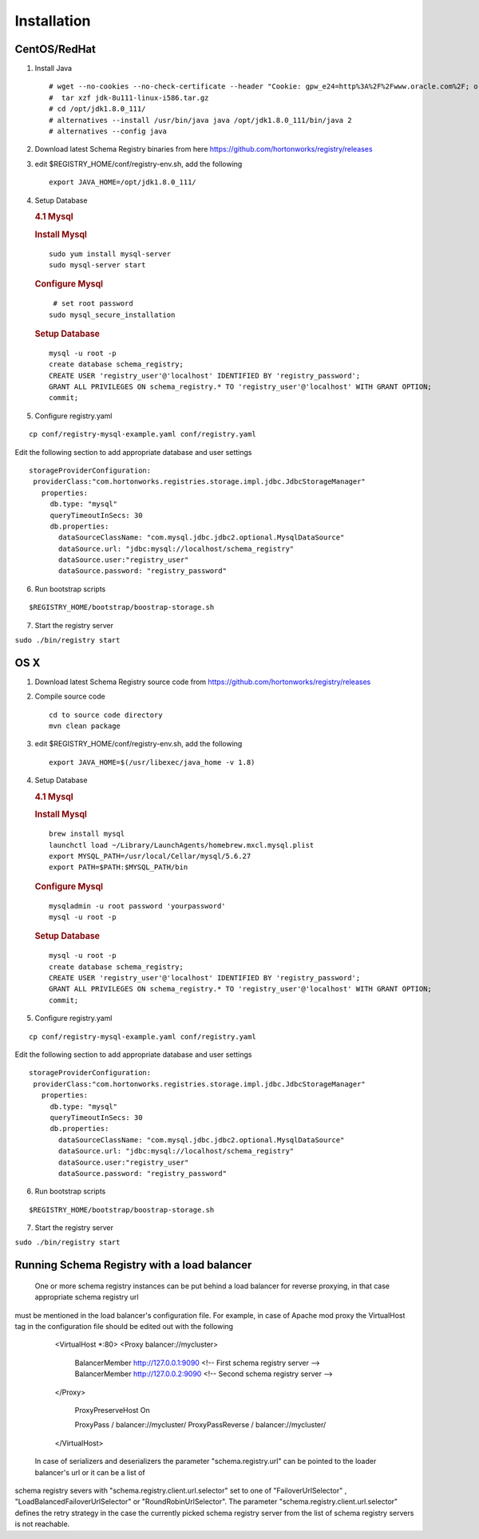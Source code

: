 Installation
============

CentOS/RedHat
-------------

1. Install Java

   ::

       # wget --no-cookies --no-check-certificate --header "Cookie: gpw_e24=http%3A%2F%2Fwww.oracle.com%2F; oraclelicense=accept-securebackup-cookie" "http://download.oracle.com/otn-pub/java/jdk/8u111-b14/jdk-8u111-linux-x64.tar.gz"
       #  tar xzf jdk-8u111-linux-i586.tar.gz
       # cd /opt/jdk1.8.0_111/
       # alternatives --install /usr/bin/java java /opt/jdk1.8.0_111/bin/java 2
       # alternatives --config java

2. Download latest Schema Registry binaries from here
   https://github.com/hortonworks/registry/releases

3. edit $REGISTRY\_HOME/conf/registry-env.sh, add the following

   ::

           export JAVA_HOME=/opt/jdk1.8.0_111/

4. Setup Database

   .. rubric:: 4.1 Mysql
      :name: mysql

   .. rubric:: Install Mysql
      :name: install-mysql

   ::

       sudo yum install mysql-server
       sudo mysql-server start

   .. rubric:: Configure Mysql
      :name: configure-mysql

   ::

        # set root password
       sudo mysql_secure_installation

   .. rubric:: Setup Database
      :name: setup-database

   ::

       mysql -u root -p
       create database schema_registry;
       CREATE USER 'registry_user'@'localhost' IDENTIFIED BY 'registry_password';
       GRANT ALL PRIVILEGES ON schema_registry.* TO 'registry_user'@'localhost' WITH GRANT OPTION;
       commit;

5. Configure registry.yaml

::

  cp conf/registry-mysql-example.yaml conf/registry.yaml

Edit the following section to add appropriate database and user settings

::

 storageProviderConfiguration:
  providerClass:"com.hortonworks.registries.storage.impl.jdbc.JdbcStorageManager"
    properties:
      db.type: "mysql"
      queryTimeoutInSecs: 30
      db.properties:
        dataSourceClassName: "com.mysql.jdbc.jdbc2.optional.MysqlDataSource"
        dataSource.url: "jdbc:mysql://localhost/schema_registry"
        dataSource.user:"registry_user"
        dataSource.password: "registry_password"


6. Run bootstrap scripts

::

  $REGISTRY_HOME/bootstrap/boostrap-storage.sh


7. Start the registry server

``sudo ./bin/registry start``


OS X
----

1. Download latest Schema Registry source code from
   https://github.com/hortonworks/registry/releases
   
2. Compile source code
   ::

           cd to source code directory
           mvn clean package

3. edit $REGISTRY\_HOME/conf/registry-env.sh, add the following

   ::

           export JAVA_HOME=$(/usr/libexec/java_home -v 1.8)

4. Setup Database

   .. rubric:: 4.1 Mysql
      :name: mysql-1

   .. rubric:: Install Mysql
      :name: install-mysql-1

   ::

       brew install mysql
       launchctl load ~/Library/LaunchAgents/homebrew.mxcl.mysql.plist
       export MYSQL_PATH=/usr/local/Cellar/mysql/5.6.27
       export PATH=$PATH:$MYSQL_PATH/bin

   .. rubric:: Configure Mysql
      :name: configure-mysql

   ::

       mysqladmin -u root password 'yourpassword'
       mysql -u root -p

   .. rubric:: Setup Database
      :name: setup-database-1

   ::

       mysql -u root -p
       create database schema_registry;
       CREATE USER 'registry_user'@'localhost' IDENTIFIED BY 'registry_password';
       GRANT ALL PRIVILEGES ON schema_registry.* TO 'registry_user'@'localhost' WITH GRANT OPTION;
       commit;

5. Configure registry.yaml

::

  cp conf/registry-mysql-example.yaml conf/registry.yaml

Edit the following section to add appropriate database and user settings

::

 storageProviderConfiguration:
  providerClass:"com.hortonworks.registries.storage.impl.jdbc.JdbcStorageManager"
    properties:
      db.type: "mysql"
      queryTimeoutInSecs: 30
      db.properties:
        dataSourceClassName: "com.mysql.jdbc.jdbc2.optional.MysqlDataSource"
        dataSource.url: "jdbc:mysql://localhost/schema_registry"
        dataSource.user:"registry_user"
        dataSource.password: "registry_password"

6. Run bootstrap scripts

::

  $REGISTRY_HOME/bootstrap/boostrap-storage.sh


7. Start the registry server

``sudo ./bin/registry start``


Running Schema Registry with a load balancer
---------------------------------------------

 One or more schema registry instances can be put behind a load balancer for reverse proxying, in that case appropriate schema registry url
must be mentioned in the load balancer's configuration file. For example, in case of Apache mod proxy the VirtualHost tag in the
configuration file should be edited out with the following

    <VirtualHost *:80>
    <Proxy balancer://mycluster>
        BalancerMember http://127.0.0.1:9090 <!-- First schema registry server -->
        BalancerMember http://127.0.0.2:9090 <!-- Second schema registry server -->
    </Proxy>

        ProxyPreserveHost On

        ProxyPass / balancer://mycluster/
        ProxyPassReverse / balancer://mycluster/
    </VirtualHost>

 In case of serializers and deserializers the parameter "schema.registry.url" can be pointed to the loader balancer's url or it can be a list of
schema registry severs with "schema.registry.client.url.selector" set to one of "FailoverUrlSelector" , "LoadBalancedFailoverUrlSelector"
or "RoundRobinUrlSelector". The parameter "schema.registry.client.url.selector" defines the retry strategy in the case the currently picked
schema registry server from the list of schema registry servers is not reachable.
